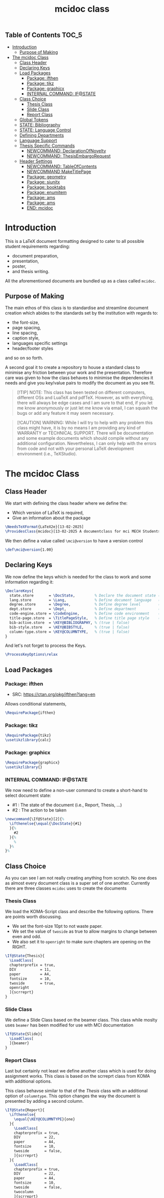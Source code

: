 #+TITLE: mcidoc class


** Table of Contents :TOC_5:
- [[#introduction][Introduction]]
  - [[#purpose-of-making][Purpose of Making]]
- [[#the-mcidoc-class][The mcidoc Class]]
  - [[#class-header][Class Header]]
  - [[#declaring-keys][Declaring Keys]]
  - [[#load-packages][Load Packages]]
    - [[#package-ifthen][Package: ifthen]]
    - [[#package-tikz][Package: tikz]]
    - [[#package-graphicx][Package: graphicx]]
    - [[#internal-command-ifstate][INTERNAL COMMAND: IF@STATE]]
  - [[#class-choice][Class Choice]]
    - [[#thesis-class][Thesis Class]]
    - [[#slide-class][Slide Class]]
    - [[#report-class][Report Class]]
  - [[#global-tokens][Global Tokens]]
  - [[#state-bibliography][STATE: Bibliography]]
  - [[#state-language-control][STATE: Language Control]]
  - [[#defining-departments][Defining Departments]]
  - [[#language-support][Language Support]]
  - [[#thesis-specific-commands][Thesis Specific Commands]]
    - [[#newcommand-declarationofnovelty][NEWCOMMAND: DeclarationOfNovelty]]
    - [[#newcommand-thesisembargorequest][NEWCOMMAND: ThesisEmbargoRequest]]
  - [[#header-settings][Header Settings]]
    - [[#newcommand-tableofcontents][NEWCOMMAND: TableOfContents]]
    - [[#newcommand-maketitlepage][NEWCOMMAND MakeTitlePage]]
    - [[#package-geometry][Package: geometry]]
    - [[#package-siunitx][Package: siunitx]]
    - [[#package-booktabs][Package: booktabs]]
    - [[#package-enumitem][Package: enumitem]]
    - [[#package-ams][Package: ams]]
    - [[#package-ams-1][Package: ams]]
    - [[#end-mcidoc][END: mcidoc]]

* Introduction

This is a LaTeX document formatting designed to cater to all possible student
requirements regarding:
 - document preparation,
 - presentation,
 - poster,
 - and thesis writing.
   
All the aforementioned documents are bundled up as a class called ~mcidoc~.

** Purpose of Making

 The main ethos of this class is to standardise and streamline document creation which abides
 to the standards set by the institution with regards to:
 - the font-size,
 - page spacing,
 - line spacing,
 - caption style,
 - languages specific settings
 - header/footer styles
and so on so forth.
  
A second goal it to create a repository to house a standard class to minimise any friction
between your work and the presentation. Therefore care was given to how the class behaves
to minimise the dependencies it needs and give you key/value pairs to modify the document
as you see fit.

#+begin_quote
[!TIP]
NOTE: This class has been tested on different computers, different OSs and LuaTeX
and pdfTeX. However, as with everything, there will always be edge cases and I am sure
to that end, if you let me know anonymously or just let me know via email, I can 
squash the bugs or add any feature it may seem necessary.
#+end_quote 

#+begin_quote
[!CAUTION]
WARNING: While I will try to help with any problem this class might have, it is by no means
I am providing any kind of WARRANTY or TECHNICAL SUPPORT. There will be
documentation and some example documents which should compile without any
additional configuration. Nevertheless, I can only help with the errors from code
and not with your personal LaTeX development environment (i.e., TeXStudio).
#+end_quote

* The mcidoc Class
:PROPERTIES:
:HEADER-ARGS: :tangle yes :tangle mcidoc.cls
:END:

** Class Header

We start with defining the class header where we define the:
 - Which version of LaTeX is required,
 - Give an information about the package

#+begin_src latex
\NeedsTeXFormat{LaTeX2e}[13-02-2025]  
\ProvidesClass{mcidoc}[13-02-2025 A documentclass for mci MECH Students]
#+end_src

We then define a value called ~\mci@version~ to have a
version control

#+begin_src latex
\def\mci@version{1.00}                
#+end_src

** Declaring Keys

We now define the keys which is needed for the class to work and some
information regarding it:

#+begin_src latex
\DeclareKeys{
  state.store       = \DocState,         % Declare the document state (Thesis | Report | Slide)
  lang.store        = \Lang,             % Define document language   (EN | DE)
  degree.store      = \Degree,           % Define degree level        (BSc | MSc)
  dept.store        = \Dept,             % Define department          (mech)
  code-engine.store = \CodeEngine,       % Define code environment    (listings | minted)
  title-page.store  = \TitlePageStyle,   % Define title page style    (standard | nouveau)
  bib-active.store  = \KEY@BIBLIOGRAPHY, % (true | false)
  bib-style.store   = \KEY@BIBSTYLE,     % (true | false)
  column-type.store = \KEY@COLUMNTYPE,   % (true | false)
}
#+end_src

And let's not forget to process the Keys.

#+begin_src latex
\ProcessKeyOptions\relax        
#+end_src

** Load Packages

*** Package: ifthen

- SRC: https://ctan.org/pkg/ifthen?lang=en

Allows conditional statements,

#+begin_src latex
\RequirePackage{ifthen}         
#+end_src

*** Package: tikz

#+begin_src latex
\RequirePackage{tikz}
\usetikzlibrary{calc}
#+end_src

*** Package: graphicx

#+begin_src latex
\RequirePackage{graphicx}
\usetikzlibrary{}
#+end_src



*** INTERNAL COMMAND: IF@STATE

We now need to define a non-user command to create a short-hand
to select document state:

 - #1 : The state of the document (i.e., Report, Thesis, ...)
 - #2 : The action to be taken

#+begin_src latex
\newcommand{\If@State}[2]{%
  \ifthenelse{\equal{\DocState}{#1}
  }{%
    #2
  }{%
    % 
  }%
}%
#+end_src

** Class Choice

As you can see I am not really creating anything from scratch.
No one does as almost every document class is a super set of one
another. Currently there are three classes ~mcidoc~ uses to create
the documents

*** Thesis Class

We load the KOMA-Script class and describe the following options.
There are points worth discussing.

- We set the font-size 10pt to not waste paper.
- We set the value of ~twoside~ as true to allow margins to change
  between even and odd.
- We also set it to ~openright~ to make sure chapters are opening
  on the RIGHT.

#+begin_src latex
\If@State{Thesis}{
  \LoadClass[
  chapterprefix = true,
  DIV           = 11,
  paper         = A4,
  fontsize      = 10,
  twoside       = true,
  openright
  ]{scrreprt}
}
#+end_src

*** Slide Class

We define a Slide Class based on the beamer class. This class while moslty uses ~beamer~
has been modified for use with MCI documentation

#+begin_src latex
\If@State{Slide}{
  \LoadClass[
  ]{beamer}
}
#+end_src

*** Report Class

Last but certainly not least we define another class which is used for doing assignment
works. This class is based on the scrreprt class from KOMA with additional options.

This class behavse similar to that of the [[Thesis Class][Thesis]] class with an additional option of
~columntype~. This option changes the way the document is presented by adding a second
column.

#+begin_src latex
\If@State{Report}{
  \ifthenelse{
    \equal{\KEY@COLUMNTYPE}{one}
  }{
    \LoadClass[
    chapterprefix = true,
    DIV           = 22,
    paper         = A4,
    fontsize      = 10,
    twoside       = false,
    ]{scrreprt}
  }{
    \LoadClass[
    chapterprefix = true,
    DIV           = 22,
    paper         = A4,
    fontsize      = 10,
    twoside       = false,
    twocolumn
    ]{scrreprt}
    }
}
#+end_src

We now end out options

#+begin_src latex
\ExecuteOptions{}
#+end_src

** Global Tokens

It is the time to define some tokens to store the user input.

#+begin_src latex
\newtoks\StudentName
\newtoks\StudentID

\newtoks\Cohort
\newtoks\Module
\newtoks\Lecture
\newtoks\Lecturer
\newtoks\Group\Group{nil}

\newtoks\ThesisTitle

\newtoks\TitleHeader
\newtoks\Title
\newtoks\Semester

\newtoks\Department 
\newtoks\StudyProgram
\newtoks\Supervisor
\newtoks\PrimaryAssessor
\newtoks\SecondaryAssessor
#+end_src

** STATE: Bibliography

If the document requires references, this option automatically sets up the
bibliography

#+begin_src latex
\ifthenelse{
  \equal{\KEY@BIBLIOGRAPHY}{true}
}{
  \RequirePackage[
  backend = bibtex,
  style   = \KEY@BIBSTYLE,        
  ]{biblatex}     
}{}
#+end_src


** STATE: Language Control

As MCI is an institution which uses more than one langauge to create documentation, the
class has two options to make sure correct typography is set for each language

- *English* Here we define a control sequence to allow certain controls if the language
  is German.
  - #1 : Action to be taken if English.
  
#+begin_src latex
\newcommand{\Lang@English}[1]{%
  \ifthenelse{\equal{\Lang}{EN}%
  }{%
    #1
  }{%
  }%
}%
#+end_src


- *German* Here we define a control sequence to allow certain controls if the language
  is German.
  - #1 : Action to be taken if German.

#+begin_src latex
\newcommand{\Lang@German}[1]{%
  \ifthenelse{\equal{\Lang}{DE}
  }{%
    #1
  }{%
  }%
}%
#+end_src

** Defining Departments

Here we define the departments supported by the ~mcidoc~ class:

#+begin_src latex
\ifthenelse{%
  \equal{\Dept}{MECH}%
}{%
  \Lang@English{\def\Department{Mechatronics}}%
  % 
  \Lang@German{\def\Department{Mechatronik}}
}{}%
#+end_src


** Language Support

#+begin_src latex
\ifthenelse{\equal{\Lang}{EN}%
}{%
  \RequirePackage[english]{babel}    % <-- Allows english settings and typography
}{%
  \RequirePackage[ngerman]{babel}    % <-- Allows german settings and typography
}%
#+end_src


** Thesis Specific Commands

#+begin_src latex 
 \ifthenelse{\equal{\DocState}{Thesis}
  }{
#+end_src

*** NEWCOMMAND: DeclarationOfNovelty

#+begin_src latex
\newcommand\DeclarationOfNovelty{%
  %
  \ifthenelse{%
	\equal{\Lang}{EN}%
  }{%
    %
	\section*{Declaration in Lieu of Oath}
    
	I hereby declare, under oath, the thesis titled,
	% 
	\begin{center}
      \textit{\the\ThesisTitle}
	\end{center}
	% 
	has been my independent work and has not been aided
    with any prohibited means as declared
	by the program and/or the institution. \\

	I declare, to the best of my knowledge and belief, that
	all passages taken from published, unpublished sources
    have been reproduced as original, slightly changed,
    have been mentioned and sources have been cited
    accordingly as required by academic academic standards
    decreed by the institution and the program \\[5\baselineskip]

	\rule{5cm}{0.2pt}\hfill\rule{5cm}{0.2pt}\\
	\phantom{Date }Place, Date\hfill Signature\hspace{15mm}
  }{%
	\section*{Eidesstattliche Erklärung}
	Ich erkl"are hiermit an Eides statt, dass ich die vorliegende
    Arbeit selbst"andig angefertigt habe. Die aus fremden
    Quellen direkt oder indirekt "ubernommenen Gedanken sind
    als solche kenntlich gemacht. Die Arbeit wurde bisher weder
    in gleicher noch in "ahnlicher Form einer anderen
    Pr"ufungsbeh"orde vorgelegt und auch noch nicht
    ver"offentlicht.\\[5\baselineskip]
    
	\rule{5cm}{0.2pt}\hfill\rule{5cm}{0.2pt}\\
	\phantom{Datum }Ort, Datum\hfill Unterschrift\hspace{15mm} } \cleardoublepage }
#+end_src

*** NEWCOMMAND: ThesisEmbargoRequest

#+begin_src latex
\newcommand{\ThesisEmbargoRequest}[1][5]{
  %
	\ifthenelse{%
		\equal{\Lang}{EN}
	}{%
		\section*{Preclusion from Public Access}
        
		I have requested preclusion from public
        access for the work titled,
		%
		\begin{center}
			\textit{\the\ThesisTitle}
		\end{center}
		%
		which was approved by the \the\year\, study program,
        and therefore has been blocked from
		public domain until the
        date of 31.07.\fpeval{\the\year + #1}.

		\vspace{8ex}
		\rule{5cm}{1pt}\hfill\rule{5cm}{1pt}\\
		\phantom{GethsafMuco}Place, Date\hfill Signature\hspace{15mm}

	}{
		\section*{Ausschluss vom öffentlichen Zugang}
		Ich habe den Ausschluss der öffentlichen
        Zugänglichkeit für die Arbeit mit dem Titel
		%
		\begin{center}
			\textit{\the\ThesisTitle}
		\end{center}
		%
		beantragt, die vom Studienprogramm \the\year\, genehmigt
        wurde und daher gesperrt wurde
		bis zum Datum 31.07.\engord{\numexpr{\the\year + #1}\relax}
        gemeinfrei.

		\vspace{8ex}
		\rule{5cm}{1pt}\hfill\rule{5cm}{1pt}\\
		\phantom{Datum }Ort, Datum\hfill Unterschrift\hspace{15mm}}
	\cleardoublepage
  }
#+end_src

** Header Settings

#+begin_src latex
\If@State{Thesis}{

  \RequirePackage[
  automark,
  headsepline,
  autooneside  = false
  ]{scrlayer-scrpage}

  \clearpairofpagestyles

  \ihead{\MakeUppercase{\leftmark}}
  \ohead{\rightmark}
  \ifoot{\thepage}
  \renewcommand{\headfont}{\normalfont}
}
#+end_src

*** NEWCOMMAND: TableOfContents

#+begin_src latex
\newcommand{\TableOfContents}{
  \tableofcontents
  % 
  \clearpage
  \pagenumbering{arabic}
  % 
  \pagestyle{scrheadings}

} 
#+end_src

*** NEWCOMMAND MakeTitlePage

This command simply generates the cover page for the thesis and automates
the correct placement of the objects within the page.

- Takes NO arguments.

#+begin_src latex
\newcommand\MakeTitlePage{
  %
  % Make sure the page has no header/footer
  \pagestyle{empty}
  %
  % Break geometry and create a new one
  \newgeometry{%
    margin = 3cm,
    top    = 3cm,
  }%
  % Put the title on centre-stage
  \begin{titlepage}
    \vspace*{15ex}
    \begin{center}
      \LARGE \noindent\kern-1pt\textbf{\the\Title}
    \end{center}
    % 
    \centering
    %
    % Put the mci-logo on the page in upper right.x
    %
    \begin{tikzpicture}[remember picture, overlay]
      \node at (7,5) {\includegraphics{mci-logo.pdf}};
    \end{tikzpicture}

    % Put the subtitle text whether it is M.Sc or B.Sc
    \begin{center}
      \ifthenelse{%
        \equal{\Degree}{MSc}%
      }{%
        \ifthenelse{%
          \equal{\Lang}{EN}%
        }{%
          \LARGE \textbf{Master Thesis}%
        }{%
          \LARGE \textbf{Master Artbeit}%
        }%
      }{%
        \ifthenelse{%
          \equal{\Lang}{EN}%
        }{%
          \LARGE \textbf{Bachelor Thesis}%
        }{%
          \LARGE \textbf{Bachelor Artbeit}%
        }%
      }%
    \end{center}
    
    \vspace{4ex}
    
    % Add the fullfilment text
    \ifthenelse{%
      \equal{\Lang}{EN}%
    }{%
      \Large In partial fulfillment of the requirements for the degree%
    }{%
      \Large zur Erlangung des akademischen Grades%
    }%
    
    \vspace{1ex}
    
    % Add which degree is it from.
    \ifthenelse{%
      \equal{\Degree}{BSc}%
    }{%
      \Large {\em Bachelor of Science in Engineering}%
    }{%
      \Large {\em Master of Science in Engineering}%
    }%
    
    \vspace{\fill}
    
    % Add a third (!?) declaration of degree
    \ifthenelse{%
      \equal{\Degree}{BSc}%
    }{%
      \Large {Bachelor Program}%
    }{%
      \Large {Master Program}%
    }%
    
    \vspace{1ex}%
    
    {\normalsize Mechatronics \& Smart Technologies:}
    
    \vspace{1ex}
    
    {\normalsize Management Center Innsbruck}
     
    \vspace{8ex}
    
    {\Large Supervisor} 
     
    \vspace{1ex}
    
    {\Large \the\Supervisor}
    
    \vspace{8ex}
    
    {\Large Author}
    
    \vspace{1ex}
    
    {\Large \the\StudentName}
    
    \vspace{1ex}
    
    {\Large \the\StudentID}
    
  \end{titlepage}
  %
  %
  \restoregeometry
  %
  \cleardoublepage
}%
#+end_src

#+begin_src latex
}{}
#+end_src

*** Package: geometry

#+begin_src latex
\RequirePackage{geometry}
#+end_src

*** Package: siunitx

#+begin_src latex
\RequirePackage{siunitx}
#+end_src

*** Package: booktabs

#+begin_src latex
 \usepackage{array, booktabs, multirow}
#+end_src

*** Package: enumitem

#+begin_src latex
  \RequirePackage{enumitem}
  % \def\labelitemi{$\blacksquare$}
  \setlist[itemize]{label=$\blacksquare$}
#+end_src


*** Package: ams

#+begin_src latex
\RequirePackage{pgfplots}
#+end_src

*** Package: ams

#+begin_src latex
\RequirePackage{
  amsmath,
  amssymb
}

#+end_src

#+begin_src latex
\RequirePackage{listings}

  \definecolor{codegreen}{rgb}{0,0.6,0}
  \definecolor{codegray}{rgb}{0.5,0.5,0.5}
  \definecolor{codepurple}{rgb}{0.58,0,0.82}
  \definecolor{backcolour}{rgb}{0.95,0.95,0.92}

  \lstdefinestyle{mystyle}{
    backgroundcolor       = \color{gray!10},
    commentstyle          = \color{codegreen},
    keywordstyle          = \color{magenta},
    numberstyle           = \tiny\color{codegray},
    stringstyle           = \color{codepurple},
    basicstyle            = \ttfamily\footnotesize,
    breakatwhitespace     = false,
    breaklines            = true,
    captionpos            = b,
    keepspaces            = true,
    numbers               = left,
    numbersep             = 5pt,
    showspaces            = false,
    showstringspaces      = false,
    showtabs              = false,
    tabsize               = 2
  }


  \lstset{style=mystyle}
#+end_src

*** END: mcidoc

#+begin_src latex
\endinput
#+end_src
